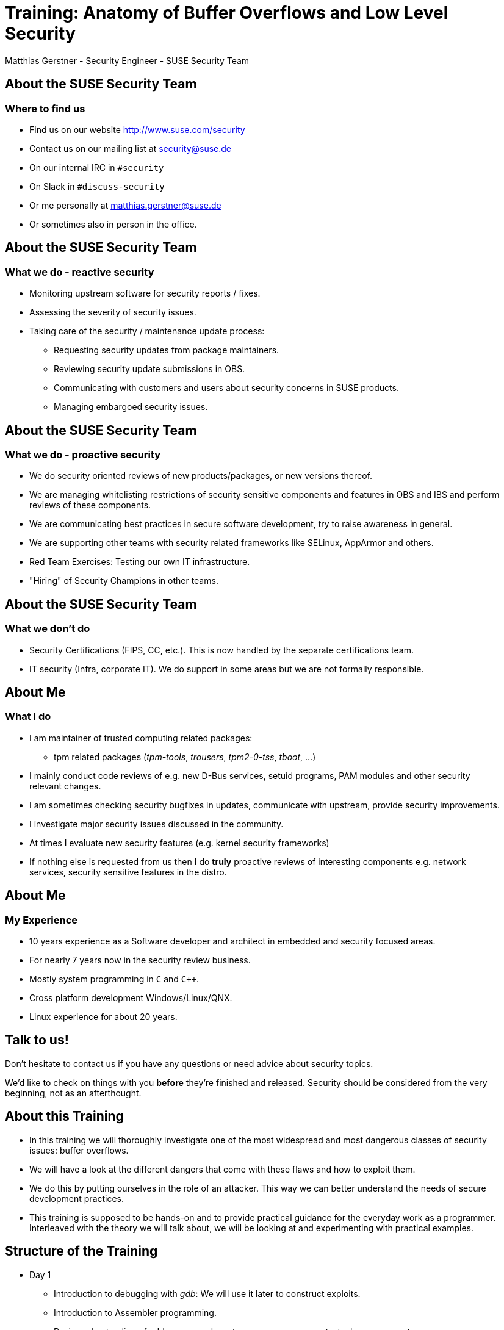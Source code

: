 Training: Anatomy of Buffer Overflows and Low Level Security
============================================================
:author:	Matthias Gerstner - Security Engineer - SUSE Security Team
:backend:	slidy
:max-width:	95%
:data-uri:
:icons:
:homepage:	http://www.suse.com/security

About the SUSE Security Team
----------------------------

=== Where to find us

[role="incremental"]
* Find us on our website http://www.suse.com/security
* Contact us on our mailing list at security@suse.de
* On our internal IRC in `#security`
* On Slack in `#discuss-security`
* Or me personally at matthias.gerstner@suse.de
* Or sometimes also in person in the office.

About the SUSE Security Team
----------------------------

=== What we do - reactive security

[role="incremental"]
* Monitoring upstream software for security reports / fixes.
* Assessing the severity of security issues.
* Taking care of the security / maintenance update process:
[role="incremental"]
** Requesting security updates from package maintainers.
** Reviewing security update submissions in OBS.
** Communicating with customers and users about security concerns in SUSE
   products.
** Managing embargoed security issues.

About the SUSE Security Team
----------------------------

=== What we do - proactive security

[role="incremental"]
* We do security oriented reviews of new products/packages, or new versions
  thereof.
* We are managing whitelisting restrictions of security sensitive components
  and features in OBS and IBS and perform reviews of these components.
* We are communicating best practices in secure software development, try to
  raise awareness in general.
* We are supporting other teams with security related frameworks like SELinux,
  AppArmor and others.
* Red Team Exercises: Testing our own IT infrastructure.
* "Hiring" of Security Champions in other teams.

About the SUSE Security Team
----------------------------

=== What we don't do

[role="incremental"]
* Security Certifications (FIPS, CC, etc.). This is now handled by the
  separate certifications team.
* IT security (Infra, corporate IT). We do support in some areas but we are
  not formally responsible.

About Me
--------

=== What I do

[role="incremental"]
* I am maintainer of trusted computing related packages:
** tpm related packages ('tpm-tools', 'trousers', 'tpm2-0-tss', 'tboot', ...)
* I mainly conduct code reviews of e.g. new D-Bus services, setuid programs,
  PAM modules and other security relevant changes.
* I am sometimes checking security bugfixes in updates, communicate with
  upstream, provide security improvements.
* I investigate major security issues discussed in the community.
* At times I evaluate new security features (e.g. kernel security frameworks)
* If nothing else is requested from us then I do *truly* proactive reviews of
  interesting components e.g. network services, security sensitive features in
  the distro.

About Me
--------

=== My Experience

[role="incremental"]
* 10 years experience as a Software developer and architect in embedded and
  security focused areas.
* For nearly 7 years now in the security review business.
* Mostly system programming in `C` and `C++`.
* Cross platform development Windows/Linux/QNX.
* Linux experience for about 20 years.

Talk to us!
-----------

Don't hesitate to contact us if you have any questions or need advice about
security topics.

We'd like to check on things with you *before* they're finished and released.
Security should be considered from the very beginning, not as an afterthought.

About this Training
-------------------

[role="incremental"]
* In this training we will thoroughly investigate one of the most widespread
  and most dangerous classes of security issues: buffer overflows.
* We will have a look at the different dangers that come with these flaws and
how to exploit them.
* We do this by putting ourselves in the role of an attacker. This way we can
  better understand the needs of secure development practices.
* This training is supposed to be hands-on and to provide practical guidance for
  the everyday work as a programmer. Interleaved with the theory we will talk
  about, we will be looking at and experimenting with practical examples.

Structure of the Training
-------------------------

[role="incremental"]
* Day 1
[role="incremental"]
** Introduction to debugging with 'gdb': We will use it later to construct exploits.
** Introduction to Assembler programming.
** Basic understanding of address space layout, memory management, stack
   management.
* Day 2
[role="incremental"]
** Finishing the Assembler/memory management introduction.
** Construction of typical stack buffer overflow exploits.
** Hands-On examples for us to try out the real things and experiment.
* Day 3
[role="incremental"]
** A fully-fledged example of arbitrary code execution in production software.
** Some less obvious types of stack programming errors and vulnerabilities.
* Day 4
[role="incremental"]
** Modern protection mechanisms against common types of exploits.
** Dangers that still remain even with todays protection technology.
** A look onto heap buffer overflow issues.

Prerequisites
-------------

[role="incremental"]
* General understanding of C programming.
* General understanding of Linux.
* The topics can be difficult to grasp at times:
[role="incremental"]
** Because of all the low level details and new concepts...
** I'd like to everybody understand the basic principles.
** Please tell me if you're lagging behind so I can repeat or explain from a
   different angle.
* There's a number of hands-on examples we will discuss and you can
experiment with them on your own during and after the training:
[role="incremental"]
** You will need a computer running openSUSE or similar Linux.
** The instructions in the examples have been tested on openSUSE Tumbleweed
   and on Leap 15.4
** You need to have installed a suitable development environment (`zypper install -t pattern
devel_C_C++`) and GDB (`zypper install gdb`).
** And some extra packages that will be mentioned as we encounter them.

Why Even Bother about this "old school" Low Level Stuff?
--------------------------------------------------------

There is an ongoing shift in educational content for engineers and in the daily
work of many computer scientists. The C programming language as the
predominant one in the Linux ecosystem is slowly fading and is being replaced
by safer and more abstract ones like `Rust` or `Golang`. Classical buffer
overflows are no major concern there anymore. Why should we even bother to
understand the "old" low level stuff?

[role="incremental"]
* A lot of existing C programs will continue to accompany us probably for more
  decades to come so some people will have to deal with it the one way or the
  other.
* The new programming languages are not better on all levels. If it is about
  low footprint and full control classical C or C++ might still be viable
  candidates to use even for new projects. Or for the modern programming
  environments themselves to be created.
* The reality on the lower levels of computing doesn't change even if we use
  modern programming languages. Understanding the principles of how the
  computer and the operating system work usually make you a better programmer,
  Admin etc. even if you don't act on this level in your everyday work.

An Introduction to 'gdb'
------------------------

[role="incremental"]
* The GNU debugger 'gdb' is the standard debugger for Linux and also for
  other UNIX like operating systems.
* It is an interactive console program that understands a variety of
  *compiled* programming languages (basically all the languages supported
  by the GNU compiler suite).
* So what does it do?
[role="incremental"]
** It can start new programs directly in the debugger.
** It can attach to already running programs.
** It can match source code locations to the binary machine code the program
   is currently running.
** It can stop the program when it reaches a certain code location
   (breakpoints).
** When stopped you can inspect the program state i.e. variable contents,
   addresses, the call stack and a lot more.
** You can also modify parts of the program while it is running or call
   functions to some extent.
* There also exist graphical frontends to 'gdb' of varying quality that are
  supposed to ease its use (e.g. 'ddd', 'kdbg', 'nemiver'). But knowing the ropes
  on the command line is always useful and efficient so that's why we
  concentrate on that. The command line doesn't need any extra setup, is also
  easily available remotely via SSH and provides the full feature set that 'gdb'
  offers.
* 'gdb' also supports a basic terminal based UI called 'tui' that is an
  integral part of the command line program.

An Introduction to 'gdb'
------------------------

This introduction to 'gdb' will cover more than what is strictly needed for
the scope of this training. But we still need to keep it resonably short for
being able to cover all the other topics we have.

Preparations for Debugging a C/C++ based Program: Debug Symbols
---------------------------------------------------------------

[role="incremental"]
* To make any sense of a binary program 'gdb' needs the _debug
  symbols_ associated with it.
* These symbols basically define which identifiers (e.g. function and variable
  names) exist, what their types are and where they can be found in the
  executable and therefore in program memory.
* Because these symbols are rather large (a lot of additional strings) they're
  not kept in the final binary program installed on a Linux distribution.
  They're _stripped_ off the binary.
* When actively developing a program then you can simply pass the `-g` switch
  to 'gcc' or 'g++' to have it generate debug symbols and store them in the
  resulting binary.
* When trying to debug an existing program from the Linux distribution then
  you will need to install a separate _debuginfo_ package that contains the
  debug symbols for each binary of a package in a separate file.
* The debug symbols always need to exactly match the binary to be debugged.
  Even if you compile the same source code twice, the resulting debug symbols
  aren't usually fully compatible with each other. It is difficult to
  identically reproduce a binary program (e.g. due to timestamps).
* Debug symbols can include a checksum to detect mismatches between binary
  and debug symbols.
* Side note: There is an effort to achieve `reproducible builds` of programs
  which also allows to verify the correctness and trustworthyness of the
  binaries in a distribution independently.


Preparations for Debugging a C/C++ based Program: Debug Source
--------------------------------------------------------------

[role="incremental"]
* For the debugger to be able to display the current location in the source
  code that matches the current program state it needs to have the original
  source available that was used to compile the binary.
* The paths to the source code are also encoded in the debug symbol
  information. 'gdb' will try to lookup the source code in the file system
  based on this information.
* Similarly to the _debuginfo_ packages there exist _debugsource_ packages
  that contain just the source code of the original package.
* Using the `directory <dir>` command of gdb you can also specify one or more
  additional directories where 'gdb' will look for the source files.
* It is possible to use 'gdb' without having the source files around. This
  still allows to see for example the backtrace of a program.
* More recent versions of 'gdb' on openSUSE Tumbleweed now offer a mechanism to
  automatically download required debug symbols from a remote server. These
  debug symbols are then stored in the home directory of the calling user.
* It can still make sense to explicitly install debuginfo packages to avoid
  duplication when debugging is done on different user accounts, or to avoid
  (possibly slow, or error prone) network accesses while debugging.

In Practice: Setting up the Debug Environment and Invoking 'gdb'
----------------------------------------------------------------

* We will learn how to debug a small test program and also how to debug an
  existing program in the distribution.
* *Hands-on*: see example folder 'gdb_intro'.

General `gdb` Shell Behaviour
-----------------------------

[role="incremental"]
* The `gdb` shell uses a concept to look for a matching prefix of a command
  and accepts it if it is unique. For example `r`, `ru` and `run` are all
  recognized as the `run` command.
* You can use tab completion like in the `bash` shell to complete commands and
  get a list of supported commands.
* The `help` command can be used for a simple online documentation of existing
  commands.

Basic `gdb` Commands: Controlling the Program Flow
--------------------------------------------------

[role="incremental",width="75%",options="header",align="center"]
|====================================================
^|Command           ^| Description
|r[un] [parameters] | Starts the current program from the beginning, optionally passing parameters
|start [parameters] | Like `run` but automatically stops the program in `main()`
|q[uit]             | Exit the debugger
|b[reak] [location] | Insert a breakpoint where to stop program execution either at the current location,  based on a function name (`b main`) or a source code location (`b gdbtest.c:10`)
|info br[eakpoints] | Shows currently active breakpoints
|enable [number]    | Enable a breakpoint
|disable [number]   | Disable a breakpoint
|delete [number]    | Remove a breakpoint
|c[ontinue] [count] | Continue program execution until a stop event occurs, optionally skipping a breakpoint `count` times.
|n[ext] [count]     | Continue execution until the next source code line
|s[tep] [count]     | Like `next` but if a function is executed, enter it (step-in)
|u[ntil] [location] | Continue *past* the current line or (e.g. to skip loops)
|====================================================

Basic `gdb` Commands: Inspecting the Program Data
-------------------------------------------------

[role="incremental",width="75%",options="header",align="center"]
|====================================================
^|Command            ^| Description
|backtrace +
bt| Shows the current function call stack
|select <frame>     | Select a certain stack frame as numbered in the backtrace
|info threads       | Shows the threads belonging to the program
|p[rint] [/fmt] <identifier> | Print the value of a variable, constant or function address. `/fmt` can be things like `/x` to display numbers in hexadecimal.
|x [/fmt] <address> | Display memory ranges according to `/fmt` which follows the syntax `/<count><type>` e.g. `/10c` will print ten ASCII character bytes.
|info registers     | Display processor registers
|info locals        | Shows all local variables in the current function context
|l[ist] <identifier> | Shows the source code of the current program location or of a certain function or file
|====================================================

`gdb` tui Mode: ncurses Based Windowing
---------------------------------------

[role="incremental",width="75%",options="header",align="center"]
* You can start gdb directly in tui mode like this: `gdb -tui [...]`. Or you
  can toggle tui mode by using `ctrl-x` followed by `a`.
* You can navigate between windows by using `ctrl-x` follow by `o`.
* You can change the layout using the `layout` command. E.g. `layout asm`.

Play Around a Bit
-----------------

With the information so far play around a bit with different contexts to get a
feeling for how `gdb` works. I will answer any questions you may have.

More Advanced `gdb` Features
----------------------------

Just to mention them here are some more advanced forms of `gdb` usage:

[role="incremental"]
* You can create hardware watchpoints at certain memory locations to have the
  program stop when a datum is changed. This is useful if in a complex program
  a certain variable is corrupted in ways not well understood.
* Remote debugging: You can start a small program `gdbserver` on a remote
  system and control it from a different machine. Typically used for embedded
  devices but this approach can also be used to debug the Linux kernel running
  in a virtual machine. This can be a bit tricky, the local and remote parts
  need to match version wise, otherwise things can break (in my experience).
* Post-mortem analysis: When a program crashes and creates a core dump then
  the core dump can be analyzed using `gdb` to see which condition lead to the
  program crash.

Common `gdb` Pitfalls
---------------------

[role="incremental"]
* If no checksums are used then `gdb` might use wrong debug symbols for a
  program without noticing, resulting in all kind of chaos in the debugger.
  For system programs this shouldn't happen, because checksums are used.
* The debugger only **roughly** matches source code lines to machine code.
  In complex scenarios `gdb` may not be able to correctly match them.
  Especially with well optimized code the execution flow at times seemingly
  jumps around wildly in the source code, because the compiler reordered
  instructions in the machine code.
* In optimized code the values of certain variables may not be accessible
  anymore (**optimized out**). This can be a difficult situation; sometimes
  changing into a different program context can make the contents visible. In
  the end only a look into the assembler code may make it clear what happened,
  which needs a lot of time investment.

Excursion: Compile vs. Link vs. Runtime
---------------------------------------

[role="incremental"]
* What is __compile time__?
[role="incremental"]
** It is the time when the compiler or assembler processes symbolic code and
   generates machine code for it. In C programming each source file is a
   separate compilation unit from which machine code is generated (object
   files).
** Through static analysis the compiler can find errors during compile time
   and refuse to generate machine code from it. Errors found during compile
   time are "cheap", because the compiler finds the problem for you before
   human debugging needs to happen.
* What is __link time__?
[role="incremental"]
** Link time is when the linking stage of a program in the build procedure is
   reached. For C programming this means that all the generated machine code
   found in object files is merged into an executable program or library. During
   this stage addresses might need to be calculated such that e.g. functions can
   be called correctly. Data is organized in different sections like constant
   data into one section while read/write data in another, code in another and so
   on. Beyond the program itself this also includes any external libraries
   that the program uses.
** Errors found during link time are already somewhat more expensive, consider
   different programmers working together and they have a name clash for a
   function or global variable: They will only find out once all machine code
   is linked together and the linker complains about a duplicate symbol
   definition.
** On Linux with shared libraries there is also "dynamic runtime linking" i.e.
   the symbols will only be really resolved once the program runs. This moves
   the time when issues are detected even further away.
* What is __runtime__?
[role="incremental"]
** Runtime is when an executable program or library actually runs on a given
   system. Errors found during runtime (e.g. segmentation fault or another
   fatal process signal) are already pretty expensive. The program might
   already be deployed by the end user. Debugging and/or logging needs to be
   used to find the cause of the error, a new fixed program or patch has to be 
   provided.
** Even worse are logical errors during runtime i.e. the program does not
   visibly crash but it produces wrong results (e.g. infinite loop, no
   operation at all or corrupted/wrong data is produced).

Stack vs. Heap: Two Different Kinds of Memory Allocation
--------------------------------------------------------

For understanding Assembler and buffer overflows we need a good understanding
of low level memory management. In higher level languages there is only
"memory", in C programming we already have to deal more directly with it but
in Assembler there are a lot of dirty details we usually don't see.

The Heap: Dynamic Memory Allocation
-----------------------------------

[role="incremental"]
* Holds data that is dynamically allocated via `malloc()`,
  `new[]` or similar allocators provided by the programming language.
* Requires quite a complex management by the allocator for not wasting memory
  (fragmentation).
* Can change size of allocations within reasonable limits (e.g. `realloc()`).
* Needs to be explicitly `free()`\'d at least in the 'C' language.
* Typically holds the larger part of the data processed by a program like file
contents, databases etc.
* Can allocate memory for amounts of data not known in advance (e.g. playing a
  video or displaying an image can require all different amounts of memory
  depending on input).
* The actual system call involved is `brk()`. The kernel only hands out a
  single block of memory to the process that needs to be split up by the C
  library or similar memory management routine.

The Stack: Automatic Memory Allocation during Program Flow
----------------------------------------------------------

[role="incremental"]
* Strictly grows and shrinks linearly, by pushing data on top for the current
  function call and popping data after returning from function calls (LIFO -
  last in, first out).
* Can only allocate space for objects of known size during compile time (with
  a few exceptions e.g. stack based dynamic arrays in 'C99' and newer
  standards, or via `alloca()`).
* Objects on the stack cannot change size during runtime.
* The stack only holds local variables for the functions that are currently on
  the call stack. E.g. no globally accessible data is (easily) possible here.
* It is rather limited in size and should only be used for small bits of data
  like loop variables and _small_ buffers. On Linux each thread gets 8
  Megabytes of stack by default, which is already pretty large compared to
  other systems.
* It also holds administrative data concerning the program state for
  entering into / returning from functions.
* This mixture of data storage and administrative data is what makes the
  stack particularly sensitive to security issues (more on this will follow).
* Function local variables in C (`auto` variables) are placed on the stack (or
  in a register).

What does the Address Space of a User Space Application look like?
------------------------------------------------------------------

[role="incremental"]
So what exactly is _User Space_ anyway?

[role="incremental"]
It is the complement to _Kernel Space_. User Space is a term used to denote
regular applications that run under the kernel's supervision, they are the
"users" of the operating system:

[role="incremental"]
* User space applications usually can't directly access hardware and certain
  machine / CPU features. Instead they have to go through the kernel.
* They also only get computation time at the kernel's will (scheduling).
* In contrast kernel threads have arbitrary access to everything in the
  machine and can for example easily crash the complete machine if something
  goes wrong.
* This kind of memory and resource protection is what makes modern
  operating systems much more resilient than (by now) historical operating
  systems like DOS.

What does the Address Space of a User Space Application look like?
------------------------------------------------------------------

[role="incremental"]
image::images/addr_space_layout1.png[align="center"]

What does the Address Space of a User Space Application look like?
------------------------------------------------------------------

image::images/addr_space_layout2.png[align="center"]

What does the Address Space of a User Space Application look like?
------------------------------------------------------------------

image::images/addr_space_layout3.png[align="center"]

[role="incremental"]
* So the memory a userspace process "is seeing" is configurable by software
  (via the MMU) during runtime.
* This allows that each process can access certain data at defined locations
  while the actual memory behind those locations is unique for each process.
  The address `0x2750_e000` can e.g. point to the process's heap for each
  process in the system. So the address is the same but the memory behind it
  is different for each process.
* Note: Even in the kernel, virtual addresses are increasingly used in some
  areas (e.g. `CONFIG_VMAP_STACK`), this figure here is just a basic model.

Looking at the Address Space of a Sample Application
----------------------------------------------------

* Let's examine the different memory reagions in a simple C program.
* *Hands-on*: see example folder 'address_space_basics'

About Processor Bit Width
-------------------------

When we talk about 32-bit or 64-bit CPUs then this is a bit fuzzy sometimes
what it entails.

[role="incremental"]
At the core it refers to the width (word size) of the registers in a CPU:

[role="incremental"]
* 32-Bit CPUs have 32 bits in each register, thus being able to represent
  unsigned numbers of up to 2^32^ - 1.
* 64-Bit CPUs correspondingly can store 64 bits in each register and thus
  unsigned integers of up to 2^64^ - 1.

The Maximum Extent of the Address Space
---------------------------------------

[role="incremental"]
Since registers are also used to hold pointers to memory locations, the width
of the registers also somewhat (but not necessarily directly) relates to the
maximum amount of memory that can be addressed.

[role="incremental"]
On 32-Bit x86 this means that up to 4 Gigabyte of memory can be addressed.
This does not only cover actual RAM but also other hardware devices and
objects that are represented in the address space. There are extensions in
newer 32-Bit processors that allow larger amounts of memory to be addressed
though. Also the 286 processor and some other older processor architectures
support addressing more memory by using different techniques e.g. a view into
different sections (segments) of memory that is controlled via an index that
needs to be managed by the OS and/or applications. Due to backward
compatibility modern AMD64 CPUs still support the modes used for this on an
8086 or 286 processor.

[role="incremental"]
On AMD64 theoretically the large address space of up to 2^64^ - 1 bytes can be
used. Since this is not currently needed in practice, the processors actually
only support up to 48 bits (256 Terabytes) to be used for addressing. The
upper 16 bits always need to be zero, when specifying addresses.

Assembler: Introduction
-----------------------

[role="incremental"]
Soon we want to have a look at the low level details of a program's stack
handling. For this we will require some basic understanding of Assembler. In
this part of the training we will get to know the _basics_ of Assembler - so
far that we can understand how the stack memory management works on the lowest
level.

[role="incremental"]
So what is Assembler exactly?
[role="incremental"]
* It is the thinnest programming layer to write a program. It basically makes
  just the plain CPU instructions more digestible by giving them names,
  instead of just plain numbers (which are actually found in the raw machine
  code).
* The assembler (like a rather simple compiler) translates the assembler
  language into machine code. It performs a couple of sanity checks for each
  instruction to avoid obvious inconcistencies.
* Each assembler instruction directly translates into one machine instruction.
* On assembler level there is no abstraction of the CPU architecture. Thus the
  assembler code needs to be specific to the processor architecture. It looks
  very different for 'arm' compared to 'x86' compared to 'powerpc' etc.
[role="incremental"]
Understanding assembler code is way more difficult than understanding a C
program, because it is much larger than an equivalent C program and much less
descriptive.
[role="incremental"]
With the time we have in this training we can still only scratch the surface
of Assembler programming. You should try to get a feeling for how it works and
what the concepts are. But you don't need to remember each instruction or
register involved.

Assembler: The Basic Registers of the x86 CPU
---------------------------------------------

=== What is a register?

[role="incremental"]
A register is a very small but very fast type of memory that is an integral
part of the CPU. Each register has a designated name and some also have a
special purpose. Most registers can store one "word" i.e. the basic word size
of a processor which is 32-bit for an i386 based CPU and 64-bit for an AMD64
based CPU. Most calculations can only happen in registers so the processor
needs to load data from system memory into registers, operate on it, and
store results back into system memory.

[role="incremental"]
The following table gives an overview of the most important registers on PC
architectures.

// E is for extended, R is - it seems - just for "register"

[role="incremental",width="75%",options="header",align="center"]
|====================================================
^|i386 (32-bit) footnote:[the E prefix is for 'extended'] ^| x86_64 (64-bit) footnote:[the R prefix is for 'register'] ^| Description
|ebp           | rbp             | stack base pointer, where the current stack frame starts
|esp           | rsp             | stack top pointer, here new function local data can be placed
|eip           | rip             | instruction pointer
|eax, ebx, ecx edx | rax, rbx, ... r8 .. r15        | general purpose data
|====================================================

[role="incremental"]
A register does not have a memory address, only its unique name (or number, on
machine code level).

[role="incremental"]
This shows: The stack concept is not only an operating system / programing
language choice but goes even down to the machine instruction and register
set.

Assembler: Register Naming Scheme
---------------------------------

[role="incremental",width="75%",options="header",align="center"]
|====================================================
^|i386 (32-bit) footnote:[the E prefix is for 'extended'] ^| x86_64 (64-bit) footnote:[the R prefix is for 'register'] ^| Description
^|eax           ^| rax             | accumulator
^|ebx           ^| rbx             | base
^|ecx           ^| rcx             | count(er)
^|edx           ^| rdx             | data
^|esi           ^| rsi             | source index
^|edi           ^| rdi             | dest index
|====================================================

[role="incremental"]
The special meaning of these registers is mostly lost today and therefore on
'x86_64' there have just been added general-purpose registers `r8` to `r15`.
In this context the old school registers can be viewed as `r0` to `r7` but
they're still used with their classical names.

[role="incremental"]
`rbp` and `rsp` are the only semantic registers that still serve their
purpose. On 32-bit platforms the GCC switch `-fomit-frame-pointer` is
sometimes used to free the rbp register for performance reasons.

Assembler: Some Basic Instructions
----------------------------------

[role="incremental"]
* An instruction is one elementary command to the CPU to process data found in
  registers and system memory in some way.
* Following are some of the more important assembler instructions necessary
  for understanding the stack handling and later exploit code.

[role="incremental",options="header",align="center"]
|====================================================
^|Instruction              ^| Description
|`mov`                    | move data between two registers/memory locations
|`push`                   | put some data on the stack, advancing %rsp
|`pop`                    | removes some data from the top of the stack, storing it in a register/memory location, reduces %rsp
|`call`                   | continues execution at some other function address, puts the current %rip as return address onto the stack
|`ret`                    | copies `%ebp` to `%esp` and restores old `%ebp` from the stack
|`enter`                  | pushes `%ebp` onto the stack, copies %esp into `%ebp`
|`leave`                  | copies `%ebp` to %esp and restores old %ebp from the stack
|`lea`                    | load effective address, computes the address of the offset from a base pointer e.g. for arrays, e.g. `lea rax, [rbx+8]` would put the address of the pointer in rbx plus an offset of 8 into register `%rax`.
|====================================================

// NOTE: hand out individual slides like the register table for better
// understanding on-the-go

Assembler: AT&T Syntax
----------------------

There exist two different Assembler syntaxes for x86 assembler. We are using
'AT&T' syntax while there also exists an 'Intel' syntax. The 'AT&T' syntax is
used in `gdb`, the GNU assembler and other standard Linux utilities. 'Intel'
syntax is more popular in the Windows world. 'AT&T' syntax has the following
basic rules:

[role="incremental"]
* Registers are prefixed with a `%` sign like `%rax`.
* 'immediate' values (constants) are prefixed with a `$` sign like
  `$10`.
* In move operations the transfer source is the first parameter, the transfer
  target is the second: `mov %rbx %rax` will copy the contents of the `rbx`
  register into the `rax` register (think: move from ... to ...).
* Addressing offsets (pointer dereferences) are specified like this: `mov
  -8(%ebp), %rax`. This would
  copy a 32-bit value located eight bytes from the current stack frame into
  `rax`.
* Especially for addressing and pointer handling there exists more complex
  syntax that we won't study in detail here.

Excursion: System Calls
-----------------------

=== What is the difference between a library or function call and a system call?

[role="incremental"]
* A library or local function call is a purely userspace operation, no change
of privilege takes place. Execution jumps from one piece of program code to
another.
* A system call is a request to the operating system kernel (in our case: the
Linux kernel) to perform a certain task on behalf of our program. Practically
all file operations and I/O, starting new programs, networking etc. can only
be accessed by way of the kernel.
* We need to differentiate between system call wrappers, which are function
calls in glibc, and the actual system call. In man pages this is separated in
section 2 like `man 2 exit` for system calls and section 3 like `man 3 exit`
or `man 3p exit` for libc / posix library calls. A popular example is `man 2
clone` vs. `man 3p fork`.
* For regular function calls the compiler is free to organize the passing of
parameters any way it wants. Before executing a system call, however, all
necessary parameters for the system call need to be placed into registers in
the correct order, according to documentation (interface contract).
* On i386 Linux a system call is triggered via software interrupt `0x80`.
This approach is still supported on x86_64, but only for 32-bit emulation and
values larger than 32 bits cannot be passed to the kernel this way. So this may
cause strange behaviour if passing large pointers for example.
* On x86_64 Linux a system call is triggered via a dedicated `syscall`
processor instruction.
* During the system call, control is transferred to the kernel and the kernel
code inspects the parameters, whether the requesting process is permitted to
do what it asks for and on success performs the requested operation.
* After the system call is complete any output / return parameters are placed
into registers or userspace memory depending on the system call contract and
control is returned back to the userspace program to continue working.
* Knowing about this is also interesting for performance reasons. System calls
are rather expensive compared to function calls and the amount of them should
be minimized.

Assembler: System Call Conventions
----------------------------------

A quick look onto the conventions for system call parameter passing on 'i386'
and 'x86_64'.

[cols="h,2*",width="75%",options="header",align="center"]
|====================================================
|                        ^| i386        ^|    x86_64
| System Call Instruction | `int 0x80`   |  `syscall`
| System Call Nr. Register| `%eax`       |  `%rax`
| Parameter Registers
                (ordered) | `%ebx, %ecx, %edx, %esi, %edi, %ebp`
                                         | `%rdi, %rsi, %rdx, %r10, %r8, %r9`
|====================================================

The system call numbers differ between i386 and x86_64 and can be found in
'/usr/include/asm-x86/unistd_{32,64}.h'.

Assembler: A Hello World Program
---------------------------------

* With what we know so far we will finally write a small standalone assembler
  program.
* *Hands-on*: see example folder 'as_intro'.

Assembler: Register Addressing Modes
------------------------------------

Because of the history of the x86 architecture which started out with 16 bits
on the 8086 and currently is at 64 bits on 'x86_64' - and for easier/more
compact coding - we can access each register with different bit widths.

[role="incremental"]
The following table shows the relation of the differently named registers. 1
.. 8 denote the bytes from low to high order of a single register.

[role="incremental"]
[width="85%",align="center",halign="center",valign="middle"]
|====================================================
|8|7|6|5|4|3|2|1|Comment
8+|*64-Bit*|
8+| `rax, rbx, rcx, ...`| x86_64 only, 'r' for register
4+|                 4+| *32-Bit*|
4+|                 4+| `eax, ebx, ecx, ...`| "extended"
6+|                   2+| *16-Bit*|
6+|                   2+| `ax, bx, cx, ...`| 'x' is historical
6+|                     | *8-Bit* | *8-Bit*|
6+|                     | `ah, bh, ch, ...`    | `al, bl, cl, ...` | high, low
//|ax, bx, ...   | lower 16-bit width part of eax/rax, ebx/rbx etc.
//|ah/al, bh/bl  | high and low 8-bits of the lower 16-bits of eax/rax, ebx/rbx etc.
|====================================================

Assembler: Instruction Width Suffixes
-------------------------------------

Most assembler instructions can operate on different register widths by
appending a suffix. An example for the `mov` instruction, copying the constant
(also called immediate value) zero into the first register.

[width="75%",options="header",align="center"]
|====================================================
|Instruction            | Width
|`movq $0 %rax`         | 64-Bit (__quad__)
|`movl $0 %eax`         | 32-Bit (__long__)
|`movw $0 %ax`          | 16-Bit (__word__)
|`movb $0 %al`          | 8-Bit (__byte__)
|====================================================

[role="incremental"]
When an instruction like `mov` is used without suffix then the Assembler
assumes the full register size. But this is not always unambiguous when e.g.
immediate values are involved, so in those cases an explicit width suffix
needs to be specified.

[role="incremental"]
**Note:** The term "word" can be ambiguous, because on hardware and software
level it has been used in the past refering to the basic register width of the
first processor generation it was designed for. E.g. in the Microsoft WIN32
system programming API a WORD is still 16 bits while a DWORD is 32 bits
("double").

[role="incremental"]
On a more abstract level a processor word is the canonical data width it
is operating with i.e. the width of general purpose registers and thus different
between a 286, 386 and AMD64 processor.

About Processor Architectures
-----------------------------

[role="incremental"]
The following discussion focuses on 'i386' / 'x86_64' architectures. Other
architectures may differ but should basically employ the same concepts. I'll
refer to 32 Bit x86 processors as 'i386' for differentiation, although most
modern 32-Bit Linux distributions are optimized for 'i586' or 'i686' already.

[role="incremental"]
On 32-Bit x86 processors there are only 8 general purpose registers available.
Thus registers are a precious resource and organizing them efficiently was
very important on the PC. This processor architecture has been infamous even
in its infancy for its complexity, other processors (Motorola 68k) already had
up to 16 registers and the upcoming RISC processors starting around the year
1990 (MIPS, Sparc) already had up to 32 registers.

[role="incremental"]
More registers do not necessarily mean everything is better. It also has its
downsides, the processor becomes more complex and context changes (entering
system calls, switching between the execution of different programs) can slow
down.

[role="incremental"]
On 'x86_64' the processor finally has 16 general purpose registers and the
pressure to manage them efficiently is reduced a lot. The complexity
of the 32-bit mode remains but the 64-bit mode is more cleanly organized.

About Functions Calls
---------------------

[role="incremental"]
* What is the purpose of a function in programming languages?
[role="incremental"]
** Separating complex programs into smaller, better manageable pieces.
** Reusing code that would otherwise have to be duplicated.
** Offering clear interfaces for dedicated purposes.
* What needs to be taken care of when a function call happens?
[role="incremental"]
** The input parameters need to be passed to the function's code according to
   a compiler or programming language specific contract.
** The output parameters need to be returned to the caller of the function in
   a similar way after the function execution has finished.
** Certain state of the program / processor before the function call happened
   needs to be saved and restored after the function call has finished.
* What is a call stack?
** It is the series of function calls that are active at a given time at
   program execution. It is what you see when you enter 'bt' in `gdb`.

How is the Stack Organized?
---------------------------

[role="incremental"]
* A function call needs to be generic enough such that it works no matter from
  where in the program and in which program state it is called.
* For each function call that is performed, a _stack frame_ is setup
  that holds all the local variables and possibly input parameters passed to
  the function.
* This also includes additional administrative information required to return
  to the original function correctly.
* Thus a stack frame is a memory area on the stack that belongs to a
  specific function call while it is executing.

Stack Frame Layout and Management
---------------------------------

image::images/stack_frame1.png[align="center"]

Stack Frame Layout and Management
---------------------------------

image::images/stack_frame2.png[align="center"]

Stack Frame Layout and Management
---------------------------------

image::images/stack_frame3.png[align="center"]

Stack Frame Layout and Management
---------------------------------

image::images/stack_frame4.png[align="center"]

[role="incremental"]
Note: Remember that the stack memory area grows downwards!

Implementing a Function Call in Assembler
-----------------------------------------

* After this theory on stack handling we'll have a look at how to implement
  our own function call in Assembler.
* *Hands-on*: See example folder 'as_stack'.

Looking at the Stack Frame Disassembly of a Sample Program
----------------------------------------------------------

* We'll examine a practical example with a simple C program.
* *Hands-on*: See example folder 'stack_frame'.

Some Hints Regarding Assembler
------------------------------

[role="incremental"]
* Assembler is __highly CPU and OS specific__ and even differs between i386 /
x86_64, because of differently named instructions, register sizes etc.
* When disassembling code that was compiled with __optimizations__ then it
will be considerably more difficult to understand what is going on, because
the compiler reorders instructions, removes instructions and changes the way
parameters are passed to functions and so on. There are also compiler switches
like `-fomit-frame-pointer`.
* For x86 CPUs there are two different __styles of assembly__ notation called AT&T
and Intel style. One of the main differences is the order in which registers
are written down: AT&T style shows the source register first, Intel style
shows the target register first. On Linux ('gcc', 'gdb') AT&T style is mostly
used.
* Depending on OS, CPU and sometimes also on the compiler different
__calling conventions__ exist. These conventions define in which way
parameters are passed to functions, how the stack frame is organized, what the
caller needs to do and what the callee needs to do.  Sometimes / some parts of
these conventions are defined by the CPU design, sometimes / some parts by
operating system developers etc. If calling conventions don't match
between different functions then trouble is ahead (for example: Microsoft
Windows allows switching between `fastcall` and `stdcall`).
* If functions are declared `static` and are thereby locally defined in a
compilation unit then the compiler can perform more agressive optimizations,
because it knows of all callers and callees and can make assumptions that
wouldn't be possible if a function is exported e.g. for use in a dynamically
loaded library. This can for example allow to relax the requirements to backup
and restore register contents. A more modern approach is called __link time
optimization__ (lto) that performs optimizations during link time when all
callers from all object files are known (only works for static linking, not
for functions exported by shared libraries).

Typical Stack Overflow Vulnerabilities
--------------------------------------

[role="incremental"]
* What can happen when we overflow a stack-based buffer into the stack frame
  management data?
[role="incremental"]
** Naturally we can crash the program easily by writing bad addresses for
stack pointer, return address, or function specific parameter values.
** More interestingly we can attempt to replace the return address with a
completely different function or code portion and thus achieve completely new
program behaviour.

Working with Binary Snippets: The exit System Call
--------------------------------------------------

* In this example we will learn how to extract a piece of machine code from a
  binary and repurpose it.
* For this example you will need need to install the `execstack` package to
  successfully build it.
* *Hands-on*: this is example folder `exit_snippet`.

Example 1: Parameter Injection
------------------------------

[role="incremental"]
* We'll examine a practical example of a program that doesn't handle its stack
buffer well.
* *Hands-on*: See example folder `param_injection`.
* Can you find the problem?
* What's an easy way to exploit it?

Example 2: Replacing the Return Address
---------------------------------------

[role="incremental"]
* The previous example showed how to modify the parameters that existing code
works with but the basic code flow remained unchanged.
* This time we want to change the code location that is returned to after the
function call finishes.
* *Hands-on*: See example folder `zombie_call`.
* How might we find out the correct location of the return address on
the stack relative to the overflowing buffer, in a black-box approach?
* NOTE: the stack addresses presented when running GDB vary slightly from the
addresses a program uses when running outside of gdb. This is because gdb adds
some environment variables which are not normally there. This shifts addresses
by a couple of bytes. Attaching to a program with gdb after it was normally
started should yield the regular stack addresses.

Trouble with Terminators
------------------------

[role="incremental"]
* Many stack overflows occur in typical unbounded C string functions like
`strcpy()`, `scanf()` or the evil `gets()`.
* What might be a limitation when we're overflowing a stack based buffer in these
cases?
[role="incremental"]
** The problem is when any `'\0'` byte is included in the code or addresses
that we want to execute then it is not copied completely over into the target
buffer.
** The same goes for `'\n'` for line based functions like `gets()`.
** Or any whitespace characters in case of `scanf("%s", ...)`.
* To get around this limitation we might need to rewrite some assembler
statements in a way that avoids the terminating bytes.
* For this the bare CPU instructions need to be checked whether they contain
any of the problematic bytes and look for equivalent command sequences
that avoid having to put the bytes in question into the code sequence.
* Example: replacing __mov $0 %rax__ by __xorq %rax %rax__ avoids any null
bytes but achieves the same result of getting the value of 0 into `%rax`.

// hint that there have even been concepts like putting the C library into an
// address space that always contained a null byte

Exploiting the Stack Machinery
------------------------------

We've seen how the stack works and that it is a sensitive area when buffer
boundaries are not enforced correctly. To execute arbitrary code we now
need to find ways to exploit the way the stack works to our advantage, using
the available CPU instructions and properties of the vulnerability.

Example 2: The execve System Call
---------------------------------

[role="incremental"]
* What an attacker typically wants to achieve with a stack buffer overflow exploit
is starting some other program with the elevated privileges of the vulnerable program
(think of __setuid__ binaries) or start a reverse shell that accepts additional
commands from the network.
* An important system call in this regard is `execve()`.
* This is a more complex system call that requires string and string-array
parameters for setting it up correctly.
* We need to take some more precautions for constructing a piece of self
contained machine code suitable for overflowing the stack and calling
something like __/bin/sh__ via the `execve()` system call.
* *Hands-on*: We'll look into example folder `exec_snippet` for this.

Finding the Right Return Address
--------------------------------

[role="incremental"]
* We now know how to construct a piece of self-contained code that will do
what we want (calling __/bin/sh__). But how can we cause it to be executed?
* We need to overflow a return address onto the stack that hits exactly the
beginning of our injected code.
* Although we roughly know where the stack starts, we can't be sure. So we'd
need to run many attempts to hit the right address.
* We can help ourselves with a technique known as __NOP slide__:
[role="incremental"]
** A NOP (no operation) instruction is a valid CPU instruction that
effectively does nothing.
** By prepending the actual payload code with extra NOP instructions we get a
range of addresses that are all suitable for finally executing our exploit
code.

Structure of the Overflow Payload
---------------------------------

image::images/overflow_structure.png[align="center"]


Setting Arbitrary Code Execution into Motion
--------------------------------------------

* With everything we know now we can try our luck to execute our `execve()`
code in a vulnerable program.
* *Hands-on*: This is example folder `code_injection`.

Real-Life Examples
------------------

We will look into one or two of the following real world vulnerabilities:

[role="incremental"]
=== libsoup (2017)

* A possible remote code execution via http requests
* *Hands-on*: In the example folder `soupstrike` you can find some helper
script and documentation about a real-life stack overflow example that was
found in Gnome's 'libsoup', an http protocol parsing library, some years ago.

[role="incremental"]
=== chocolate-doom (2020)

* A *nearly* possible remote code execution when a network game server accepts
  new clients. It is still interesting for studying.
* *Hands-on*: In the example folder `buffer_doom` you can find some
  helper script and documentation about a real-life stack overflow example
  that was found in the 'doom' OSS port.

[role="incremental"]
=== connman (2021)

* A remote code execution in the DNS reverse proxy component of the connman
  network manager.
* A pretty complex but interesting real-world example of a remote stack buffer
  overflow.
* *Hands-on*: In the example folder `connman_dns` further instructions and helpers
  can be found.

[role="incremental"]
=== htmldoc (2021)

* `htmldoc` is documentation tool to convert HTML to formats like PDF.
* It is an example of badly implemented media format parsing that could be
  used to attack via mail attachments or social engineering.
* *Hands-on*: In the example folder `doc2exploit` further instructions and
  helpers can be found.

[[stack-overread]]
Stack Buffer Overread
---------------------

[role="incremental"]
* So far we've looked at the worst case of a stack buffer write overflow which
might allow an attacker to execute arbitrary code or gain privileges.
* But what if there's a vulnerability that only allows to read content from
the stack? Which types of vulnerabilities do you see here?
* *Hands-on*: See example folder `stack_overread`.
[role="incremental"]
** The exposed information from the stack frame can help finding out where
exactly the stack is located. When combined with a write overflow in some
other code location this can greatly increase our chances of success trying to
exploit the latter.
** It may also expose further addresses of interesting local parameters and
arguments that we might use in exploit code.
** In the worst case, sensitive information on the stack may be exposed, like
cleartext passwords, data read in from root-owned files ...

Undefined Data on the Stack
---------------------------

[role="incremental"]
* In C programming, when a variable is put on the stack and not immediately
  initialized then it contains undefined data (i.e. it is usually not zero
  initialized automatically).
* What this means is that typically some seemingly random or garbage data, or,
  more accurately, data from former stack frames is found in the variables.
* To see what kind of bad things can happen with this let's have another
  *Hands-on*: See example folder `uninitialized_data`.

Not Leaving Sensitive Data Behind: A Difficult Task
---------------------------------------------------

[role="incremental"]
* Initialization of buffers and variables before using them is good practice
and works well in most situations. This protects against accidental leakage of
data from other parts of the program. For small data like integers this is
also no big performance impact. For large buffers special care has to be
taken if performance matters.
* It would generally be desirable to wipe out any critical data like
passwords, cryptographic keys, random data etc. right after it has been used.
* In managed programming languages that use a garbage collector and smart
memory management (Java, Python, ...) it is very difficult to do this, because
the programmer has little knowledge or even control over the way the data is
handled on the lower level.

Not Leaving Sensitive Data Behind in C: A Difficult Task
--------------------------------------------------------

Even in pure C programming there are difficulties:

[role="incremental"]
* Write operations like `memset()` can be optimized out by compilers, leading
to hard to find surprises (see example folder `lost_memset`).
* Data can even be left behind in registers and for example for accelerated
cryptographic operations some rare registers might be used that will not be
typically overwritten by other code (e.g. MXX, SSE extensions).
* The low-level handling implemented by the compiler may cause data to be
swapped in and out of registers, leaving copies of data on the stack without
our knowledge.
* There's `memset_s()` in newer language standards starting from 'C11' and
'C++11' (but in 'C11' it is optional). There's also `explicit_bzero()` (BSD) or
`SecureZeroMemory()` (Microsoft Windows).
* 'gcc' supports `-fno-builtin-memset` to avoid optimizing away the memset()
function call, however this might hit performance for other code locations.
* Generally we're in a fight here against the philosophy of the C programming
language and the optimization routines of compilers. Even if we win for the
moment we can't be sure if we don't lose next time. And this condition is
difficult to detect even in unit tests or alike.
* Actually we'll be needing a kind of language extension for a clean approach.
For today it needs to suffice that we're aware of these issues and do our best
to solve them.

An Optimization Proof memset(): A Best Effort Approach
------------------------------------------------------

For writing a `memset()` wrapper/replacement that is likely not to be
optimized out we can take the following approach:

[role="incremental"]
* Put the function in an isolated compilation unit that is compiled without
optimizations (i.e. `-O0`).
* The parameter pointing to the buffer to be zeroed should have the `volatile`
qualifier.
* This compilation unit should be passed `-fno-builtin-memset` or a similar
option suitable for the target compiler.

Protection Mechanisms Against Stack Overflows: Intro
----------------------------------------------------

* The typical stack overflow vulnerability has been around for many decades and
nowadays a number of protection mechanisms are in place that prevent many
otherwise dreadful security issues.
* In the following slides we will discuss the most common of these
protection techniques.

Protection Mechanisms Against Stack Overflows: Coding
-----------------------------------------------------

=== Most Important Protection: Safe Coding Practices

[role="incremental"]
* When there's no bad code then there's nothing to protect from in the first
place. Thus we shouldn't rely on some magic protection helping us but on our
own coding skills for getting security right.
* The protection mechanisms are only a last resort when things already have
gone downhill.
* Therefore always be prudent in your program:
[role="incremental"]
** Only very carefully and restrictively process untrusted input.
** Strictly check your buffer lengths. Everywhere.
** Always check return codes, even for seemingly unimportant calls. Even safe
functions can be used in unsafe ways.
** Initialize stack and heap data with conservative values (rather fail in a
safe way than succeed in a dangerous way).
** Don't use dangerous functions like `gets()` or `strcpy()` that don't
implement length restrictions.
** Encapsulate repetitive and complex memory management operations in abstract
   functions.
** When you really want to optimize e.g. by leaving larger buffers
   uninitialized or by using dangerous functions then clearly document the
   purpose and the conditions surrounding it.
* Use tools for detecting otherwise not easily visible issues. For example:
[role="incremental"]
** Enable the maximum warning level of the compiler, except for diagnostics
   that might be more noise than value.
** Use 'valgrind' to detect invalid memory read/write, undefined data usage,
memory leaks (it is not perfect for stack issues though).
** Test with builds compiled with `-fsanitize=address` which will add
transparent routines to detect memory errors during runtime.
** Use 'American Fuzzy Lop', a fuzzing tool to feed automatically generated
data into your software.
* Integrate such tools into continuous integration test suites, unit test
  suites etc.

Protection Mechanisms Against Stack Overflows: Many Eyes for Review
-------------------------------------------------------------------

When you're working on a sensitive code portion or writing a lot of new
interfacing code then you should have somebody reviewing that code.

Protection Mechanisms Against Stack Overflows: Know your C library functions
----------------------------------------------------------------------------

[role="incremental"]
* You need to carefully read man pages or other applicable documentation about
C library and other library/framework functions.
* If you're unsure, read again. Even experienced programmers need to check up
on basics sometimes.
* When you're implementing buffer handling functions yourself then please
carefully document them so others (and yourself) can know what to expect of
them. Try to model them after well known (and safe) behaviour from standard
functions.
* Beware of false friends: There are functions that look safe but aren't. An
example is the 'strncpy()' function:
[role="incremental"]
** It does take a size parameter, but will not `'\0'` terminate the destination
string if the source string is too long.
** It was actually designed for keeping zero-padded strings of fixed size, not
for safe string copying.
** It is not efficient, because it will zero-pad the complete destination
buffer. For example `strncpy(path, PATH_MAX, src)` will actually write nearly
4 kb of zeroes, even when `src` is a short string.
** A good replacement is `snprintf(target, bytes, "%s", source)`.

Protection Mechanisms Against Stack Overflows: Choice of Language
-----------------------------------------------------------------

If performance and low level system programming are not major requirements
then you're better off using a safer programming language like `python`,
`ruby`, `rust` or `go`:
[role="incremental"]
Since those languages themselves might be implemented in C they can still
suffer from overflow vulnerabilities, but the languages as such usually
enforce bounds checking for you.

[role="incremental"]
If you do have tight performance or system programming requirements then ...

Protection Mechanisms Against Stack Overflows: Choice of Language
-----------------------------------------------------------------

My personal opinion: Try to avoid C programming for userspace programs:

[role="incremental"]
* Memory and string handling simply is a *pain* in plain C.
* Attempts to simplify it like in 'glib' tend to result in inefficiencies,
because strings are copied much (`strdup()`) to avoid having to deal
with ownership.
* C++ makes string handling already way easier and memory management more
automatic by using constructors/destructors and reference counting using
`shared_ptr` and alike.
* Even if you don't use other fancy stuff like templates it is worth
it to make the switch.
* Backward compatibility to C allows interaction with all the low level
libraries and system calls without problems.
* You can still offer a C compatible interface to the outside if you're
writing libraries or alike.
* You might need to avoid or take care about 'libstdc++', however, in some
lean and mean environments (things like 'initrd').

Protection Mechanisms Against Stack Overflows: Choice of Language
-----------------------------------------------------------------

The Rust programming language is currently very popular:

[role="incremental"]
* it has security "built-in", because there are practically no ways to break
  memory management, except if explicitly desired by use of so called unsafe
  functions.
* it makes error handling more or less mandatory.
* it is a compiled, mostly static programming language so it can also generate
  highly optimized code comparable to C.

[role="incremental"]
It also has some downsides in my opinion:

[role="incremental"]
* it doesn't offer all features of classic object-orientation and its
  memory model is rather hard to grasp at first - if you're used to other
  languages.
* it uses only static linking and can result in really fat binaries that have
  tons of third party package code in its belly.
* the native dependency handling (also in Go and some other new languages)
  ease and standardize the development, but this also brings new risks: Each
  dependency can also be a maintenance burden, and suddenly the responsibility
  for using safe third party libraries lies in the hands of countless
  developers instead of in the hands of distributors that specialize on this.

Protection Mechanisms Against Stack Overflows: ASLR
---------------------------------------------------

One approach to make stack buffer overflows much harder to exploit is 'address
space layout randomization (ASLR)':

[role="incremental"]
* When active, memory segments like the stack, heap and code are loaded at
random locations for every start of a program.
* Why does this help against stack overflows?
[role="incremental"]
** We can't guess return addresses into exploit code or C library code
reliably any more.
** Every program instance on every machine uses different addresses, once an
exploit attempt on an address is made, the program typically crashes on
failure. So no reiteration is possible.
** Before ASLR, attackers could inspect typical binaries in use for vulnerable
software, determine stack addresses for them, write an exploit that matches
it and attack all those machines using the exploit. This is no longer possible
with ASLR.

Protection Mechanisms Against Stack Overflows: ASLR II
------------------------------------------------------

Suitable assembler code needs to be generated by the compiler to make full use
of ASLR. This is because the assembler code must not contain hard coded
addresses for stack and code locations any more, but must operate using base
pointers set during runtime.

It is called 'position independent code', because it doesn't matter where in
address space the code is placed, it will still work when run (just like our
`execve` code snippet, incidentally).

[role="incremental"]
* For fully taking advantage of ASLR, library code needs to be compiled
with `-fpic`. Executables need to be compiled with the `-fpie` switch and
linked with `-pie`. Object files compiled with `-fpie` can only be used for
linking executables, not libraries any more.
* *Beware*: If some object files are not compiled the right way, then the
resulting binary might silently not utilize ASLR for the code segment.
* If a binary is not fully position-independent then only parts or none of the
memory segments are loaded at random addresses.
* There is a tool named 'hardening-check' that helps to check hardening
properties of ELF Linux binaries. Run it against an executable and check for
the output row 'Position Independent Executable' to determine whether it will
fully support ASLR.
* You can see ASLR in action by running for example `bash -c 'cat
/proc/$$/maps'`. You can see the addresses of various segments changing for
each run, or not, depending on which parts are using ASLR.
* In SUSE distributions we've enabled PIE executables by default now in
Tumbleweed and LEAP-15/SLE-15. Before that only those packages that explicitly
added correct compiler and linker flags have created PIE executables. There's
also an rpmlint warning now when your package ships non-PIE executables.
* Some newer programming environments like Golang make it more difficult to
  generate PIE binaries by default, because of their special (and still
  somewhat evolving) linking model.

Protection Mechanisms Against Stack Overflows: ASLR III
-------------------------------------------------------

Potential issues with ASLR. Which problems do you see?

[role="incremental"]
* The position independent code requires an additional register for storing
  the base address of e.g. code on some architectures. Thus it can slow down
  programs, which was/is especially true on 'i386' machines (5 - 10 %
  performance loss).
* Some architectures like 'x86_64' provide special instructions or registers
  that make implementing position independent code easy and no performance
  penalty.
* On machines with 32-Bit address spaces like 'i386' the available limited
  address space can make 'guessing' the right addresses easier, while on 64-Bit
  architectures a very large amount of possible segment locations makes ASLR way
  stronger.
* Some exotic software might rely on fixed addresses, because of inline
  assembly code, for example. This software would break (or not compile) when
  running with ASLR.
* Leaking addresses of objects in memory into log files or via information
  leaks like stack overread can give attackers valuable information to counter
  ASLR. The combination of an information leak and a stack overflow would thus
  enable code execution again.
* An attacker should not get the possibility to test many different return
  addresses against a vulnerable program. Thus programs should not restart
  indefinitely after crashing but employ some grace period before restarting
  again. The grsecurity kernel patches offer such a feature on kernel level
  (blocks program start for even a whole minute after it crashed unexpectedly).
* In the past some weaknesses of Linux's ASLR implementation have been
  discussed, e.g. https://www.openwall.com/lists/oss-security/2018/02/27/5.
  There it was outlined that the randomness of the mappings was not really
  *that* random.

Protection Mechanisms Against Stack Overflows: ASLR IV
------------------------------------------------------

Some practical tips:

[role="incremental"]
* Running a program in 'gdb' disables ASLR by default for getting reproducable
addresses between individual runs.
* You can get/set the status in 'gdb' via `info disable-randomization` and
`set disable-randomization [on|off]`.
* For programs running outside of 'gdb' you can disable ASLR (for testing
purposes, for example our exploit examples above) by using the 'setarch' tool
like this:
[role="incremental"]
----
setarch `uname -m` -R /bin/bash
----
[role="incremental"]
* This will give you a bash shell with disabled ASLR. This attribute will be
inherited to child processes.

Protection Mechanisms Against Stack Overflows: NX Bit for Stack and Heap
------------------------------------------------------------------------

Modern processors support memory to be mapped as non-executable. The hardware
support is important for performance of this security feature. Using this
feature, the OS can map memory that does not typically contain executable code
as non-executable (also called NX bit). Another term for this
feature is 'W^X' (writable xor executable i.e. either writable or executable
memory). Both should never be necessary except for exotic software.

[role="incremental"]
The most interesting memory types for this feature to use are the stack and
heap memory regions. The stack is never executed, it just serves as a scratch
area while functions execute, to keep administrative and local data.

[role="incremental"]
Should a program violate the protection settings of a memory region then a
SEGFAULT will occur and program execution terminates (typically).

[role="incremental"]
* Why does it protect against security issues to have this?
* A stack overflow could still take place, but it would not be possible to
return to a stack address for execution.
* Existing code in memory cannot be changed into malicious code.

Protection Mechanisms Against Stack Overflows: NX Bit for Stack and Heap II
---------------------------------------------------------------------------

[role="incremental"]
* You can check for a protected stack mapping in '/proc/$$/maps', there should
not be an 'x' bit for the '[stack]' segment:
[role="incremental"]
----
$ cat /proc/$$/maps | grep -w stack
7ffffffde000-7ffffffff000 rw-p 00000000 00:00 0                          [stack]
----
[role="incremental"]
* There's a package 'execstack' that helps examining and changing whether an
executable stack will be available for a binary:
[role="incremental"]
----
# the '-' minus shows it has no executable stack
$ execstack /usr/bin/ls
- /usr/bin/ls

$ execstack -s /my/binary
# 'X' shows that the binary will get an executable stack
$ execstack /my/binary
X /my/binary
----
[role="incremental"]
* It is a flag in the ELF headers of a binary that indicates to the OS
whether an executable stack is required.
* Some programs may explicitly need an executable stack when they're doing
unusual things (Java virtual machines are likely candidates).
* Some programs (mostly experimental ones) employ self-modifying code which
also conflicts with some of these settings.

Protection Mechanisms Against Stack Overflows: NX Bit for Stack and Heap III
----------------------------------------------------------------------------

The memory protection relies on the hardware support. If it is not available
then we can't make use of it. This especially affects 32-Bit Linux on 'i386'
machines:

[role="incremental"]
* Even though newer 'i386' processors support this in hardware, some
distributions like SUSE don't support the NX bit in their kernels, because
then the kernel would not work on older CPUs like the Pentium MMX, Celeron M
and Pentium M.
* This also affects 32-Bit Linux distributions running on 'x86_64' CPUs in
these cases.
* You can check your kernel log for the following message:
[role="incremental"]
----
$ dmesg | grep NX.*protection
NX (Execute Disable) protection: active
----
[role="incremental"]
* This will show you that from the kernel/hardware side the support is
present.
* There might also be a BIOS setting that influences this.

Protection Mechanisms Against Stack Overflows: Stack Canary Values
------------------------------------------------------------------

Another protection technique is the use of so called canary values on the
stack.

=== So what do we need a canary for?
[role="incremental"]
https://share.america.gov/english-idiom-canary-coal-mine[Explanation for the idiom]

[role="incremental"]
=== How it Works

// disassembly of a stack protected function shows some lines at the end that
// just do the expected thing. It's using thread local storage and the %fs
// segment register, however.
// there seems to be no way of reading this register in gdb.

* The compiler generates extra code that puts a canary value at predefined
locations within a stack frame.
* There are different approaches how the canary value is exactly computed.
* Before returning from a function call some extra check code runs, that tests
whether the canary value is still the expected one, if not then the execution
of the program is aborted.
* How does this help prevent security issues?
[role="incremental"]
** Since the stack buffer overflow almost always relies on some valid target
address on the stack being overflown, the exploit always needs to write *some*
data linearly on the stack until it finally reaches the return address.
** Thus it is bound to overwrite the canary value setup by the compiler.
** The only way around it would be for the exploit to know the correct canary
value to overflow with, which is normally very hard or countered by the
canary value containing typical terminator characters like '\0', '\n', '\r',
or being based on random values chosen during program initialization.

Protection Mechanisms Against Stack Overflows: Stack Canary Values II
---------------------------------------------------------------------

[role="incremental"]
* To enable stack canary values pass one of the following switches to GCC:
[role="incremental"]
** `-fstack-protector` which will enable the extra code only for
functions that put susceptible buffers on the stack (buffers larger than 8
bytes).
** `-fstack-protector-all` which will enable the extra code for each and every
function.
* The protection code introduces some performance penalty especially for
functions that are called very often (e.g. in loops, recursively).
* `-fstack-protector` should be enabled in all cases though, there are little
downsides to this.
* Use `hardening-check` on executables or libraries to check for enabled stack
protection.

Protection Mechanisms Against Stack Overflows: Fortify Source Macro
-------------------------------------------------------------------

The compiler can in some cases transparently fixup well-known function calls
to prevent buffer overflows. This can be done for 'glibc' by passing
the macro definition `-DFORTIFY_SOURCE=3` to the compiler. This needs to be
added to the compiler command line, not into source files, to avoid
inconsistencies.

[role="incremental"]
* Calls to standard functions like `memcpy, mempcpy, memmove, memset, strcpy,
stpcpy, strncpy, strcat, strncat, sprintf, vsprintf, snprintf, vsnprintf` and
`gets` will receive additional security checks as far as this is possible.
* Because often statically sized buffers placed on the stack are used, the
  compiler can even check an unsafe call to strcpy() whether it overflows the
  target buffer.
* This comes at little cost and should be enabled in all cases.
* Use `hardening-check` on executables or libraries to check for enabled
fortify source functionality.
* The level `3` is rather new and supports more cases where the buffer sizes
  are not directly constants.

Remaining Concerns
------------------

[role="incremental"]
* The protection mechanisms presented so far provide a good deal of security
that make successful exploitation of most of the stack buffer overflow
examples we've shown much harder.
* This is true at least for modern machines, not so much for 'i386' processors
as we have discussed above.
* There can still be subtle ways in which buffer overflow vulnerabilities can
cause security problems:
[role="incremental"]
** Even if arbitrary code execution is difficult to achieve, we still have
program abort and thus a denial-of-service on our hands. This can still be
very bad when thinking of a production critical network service for thousands
of users.
** Overwriting existing parameters on the stack can cause interesting results
without requiring knowledge about addresses, overwriting a canary value or
changing the return address. Variations of the 'param_injection' example can
still work even when all protection is in place.
** When internal program state information is leaked via logging, debugging or
separate security issues in a program then parts of the security mechanisms
may be compromised (see also <<stack-overread,Stack Buffer Overread>>).

Remaining Concerns: Return Oriented Programming
-----------------------------------------------

[role="incremental"]
* Return oriented programming is an exploit technique that can bypass 'W^X'
memory protections by simply calling into bits of existing code.
* Existing functions from the affected program and libraries like 'glibc'
contain various instructions that can be carefully tailored towards an
exploit.
* This is an advanced exploit technique but is has been shown that it can be
"turing complete" i.e. the bits of code can be used to derive a fully
functional programming environment.

Remaining Concerns: The Stack Clash
-----------------------------------

[role="incremental"]
* Some years ago a high severity security issue has come to our attention
called "the stack clash" (https://bugzilla.suse.com/show_bug.cgi?id=1037551[bsc#1037551]).
* This is actually a problem that has been known for a decade already but has
not been fixed thoroughly enough in the past.
* This is an issue that occurs when the heap (or other read-write memory
segment) and stack memory areas start to overlap.
* Since the stack starts on an upper memory range in address space and grows
down and the heap starts on a lower memory range in address space and grows
up, there is the possibility that both meet each other when large amounts of
memory are allocated.
* The Linux kernel added a so called stack guard page that is supposed to
detect this situation and abort program execution, when a write to it occurs.
* There have still been possibilities to get past this page when large
uninitialized buffers have been placed on the stack, that didn't cause writes.

Remaining Concerns: The Stack Clash II
--------------------------------------

image::images/stack_clash.png[align="center"]

Remaining Concerns: The Stack Clash III
---------------------------------------

[role="incremental"]
* The stack clash works way easier on 'i386', because the address space is much
smaller there and closing the gap between memory segments is feasible.
* To increase the size of heap and stack different caller controllable
mechanisms can be employed:
[role="incremental"]
** environment variables and command line arguments which will be placed in
the stack segment.
** memory leaks in the program that cause the heap to grow.
* Once two memory regions overlap each other a way needs to be found to either
influence the content found on the stack or the content found on the heap to
influence the execution of the program. This is specific to the attacked
program and the used approach.
* The 'exim' exploit published by Qualys uses the fact that a command line
argument is copied to the heap, which is now actually pointing to the stack,
for triggering a stack overflow.
* This attack is particularly interesting against local setuid root binaries,
because they are started in user context with user arguments and environment
but run with elevated privileges i.e. when we can cause an 'execve()' we'll
get a root shell.
* Since basic assumptions about the program's memory structure are violated in
the stack clash situation, some of the buffer overflow protection mechanisms
may not be effective any more.

Remaining Concerns: The Stack Clash IV
--------------------------------------

So how is this clash fixed? The current fix is multi-fold:

[role="incremental"]
* The stack guard area size has been increased to a larger size and should
also be configurable for administrators to tune it.
* The limits on heap/stack/environment size should be enforced correctly which
was not completely the case.
* A heap memory leak issue in 'glibc' has been fixed that facilitated the
stack clash.
* Compiling programs with '-fstack-check' is supposed to help but 'gcc' was not
correctly implementing this at the time, so it was only a partial fix.

What about the Heap?
--------------------

[role="incremental"]
* So far we've concentrated on exploiting stack based issues.
* What are the security issues with heap buffer overflows?
* How is the heap managed?
[role="incremental"]
** The heap is a separate memory segment that can be extended or decreased
using the `sbrk()` and `brk()` system calls.
** A heap allocator is responsible for managing this memory area for keeping
a large amount of differently sized objects that will be allocated and freed
in seemingly random patterns.
** Equally sized chunks are kept in pools or lists and are chained by keeping
next/prev points in front or back of the chunks.
* Heap issues are generally more difficult to exploit, because the heap is not
part of the regular execution flow in a program.

Heap Buffer Overflows
---------------------

[role="incremental"]
* If the allocator keeps management data at the end of a heap chunk then we
may be able to overwrite this data in a way that causes interesting things to
happen during `free()` time (triggering arbitrary memory writes is an aim
here).
* If the chunk we can overflow is followed by another heap chunk:
[role="incremental"]
** We could manipulate management data of the next heap chunk, in case the
allocator keeps this data at the front of each chunk.
** Otherwise we can manipulate some application specific data.
* If we can overflow into a member of a struct kept on the heap then we might
be able to influence other data in the struct to our advantage.
* The heap allocator's algorithm will differ between 'glibc' versions,
memory management wrappers and programming languages so the exploits cannot be
as generic as with stack buffer overflows.
* On the "plus" side there are less protection mechanisms that apply to heap
buffer overflows.

Heap Memory Leaks
-----------------

[role="incremental"]
* Memory leaks on the heap could be used to obtain a range of addresses for
keeping or duplicating exploit data.
* They also serve a purpose in the stack clash discussed before.

Heap Use After Free
-------------------

[role="incremental"]
* When a part of heap memory is `free()'d` but still used by some part of the
application (use after free) then an attacker can attempt to trigger some new
heap allocation that will be placed just into that memory location.
* Now there live different objects in the application that point to the same
memory. Imagine some "harmless" description text that is stored on the heap.
Some other part of the program now points to that data, assuming some pointers
or other application specific data still lives there. By manipulating the
"harmless" description text the attacker now also controlls completely
unrelated data.
* By skillfully constructing the data in the heap buffer it might
be possible to cause unintended program behaviour or even arbitrary code
execution. Each case is individual to the vulnerable application though.

Heap Unitialized Data
---------------------

[role="incremental"]
* Similarly to what we've seen for the stack, any new memory obtained via
`malloc()` will contain undefined data.
* This data could cause an information leak if read without initializing the
data.
* In worse cases, decisions may be based on uninitialized data.

Heap Exploit Techniques
-----------------------

[role="incremental"]
* Many principles we've learned from stack buffer overflows will be reused in
exploiting heap buffer overflow vulnerabilities.
* For example the NOP slide can be used in creating better odds when trying to
hit injected data or code. An extended technique is known as 'heap spraying'
where the same data is placed on the heap a lot of times to increase the
amount of valid addresses e.g. for executing code.
* In combination with information leaks can then help determining the correct
address for manipulations to work.

Heap Protection Mechanisms
--------------------------

[role="incremental"]
* The following counter measures also work in the case of heap vulnerabilities:
[role="incremental"]
** Safe coding practices as listed for stack vulnerabilities.
** ASLR also helps here, because the heap is randomly placed into the address
space, too.
** NX bit also applies to the heap, so executing it directly should be
prevented, although there are other techniques like changing the PLT
(Procedure Lookup Table) of the program.
* These are measures that could be taken but depend on the allocator:
[role="incremental"]
** An allocator could attempt not to return recently used chunks again so soon
but that would be another burden on the allocator algorithm.
// TODO: check current malloc()/free()
** There are no general heap canary values as far as I know, although it would
be generally possible to introduce them. There are some additional security
checks in treating the heap metadata in some allocators.
** For example it can be checked whether a heap chunk pointer actually is
within a certain expected memory range.

The End
-------

[role="incremental"]
Hopefully all of you have been able to learn something new in this training
and to better understand how computers work on the lower level, how buffer
management related security issues work and how to prevent them.

[role="incremental"]
On the final slide I am listing a couple of references that I have used for
putting together the knowledge for this training material and that can be used
for diving deeper into some of the topics we have touched.

References
----------

* About clearing buffers and optimized away `memset()` code:
** 'Zeroing buffers is insufficient': http://www.daemonology.net/blog/2014-09-06-zeroing-buffers-is-insufficient.html
** 'std::memset description' (see Notes): http://en.cppreference.com/w/cpp/string/byte/memset
* Tutorial for stack overflow exploitation on i386 32-Bit Linux, on which
parts of this training have been based on:
** 'Smashing The Stack For Fun And Profit': http://insecure.org/stf/smashstack.html
* Wikipedia article regarding return oriented programming:
** https://en.wikipedia.org/wiki/Return-oriented_programming
* An open book offering an introduction to x86 32-Bit assembler programming.
If you want to dive into assembler a bit more this is a good way to go. Parts
of the book are for beginners in programming in general, but the assembler
part is good to understand. For x86_64 assembler you'll need to adjust the
concepts:
** 'Programming from the Ground Up': https://savannah.nongnu.org/projects/pgubook/

// provide example code via DropBox step by step?
// final stuff for reference can be distributed via git repo or tarball
